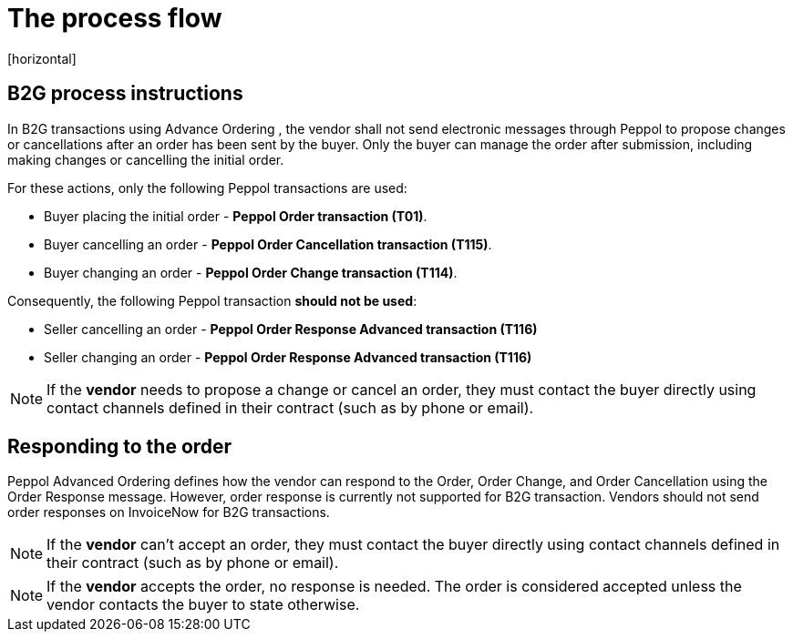 = The process flow
[horizontal]

== B2G process instructions

In B2G transactions using Advance Ordering , the vendor shall not send electronic messages through Peppol to propose changes or cancellations after an order has been sent by the buyer. Only the buyer can manage the order after submission, including making changes or cancelling the initial order.

For these actions, only the following Peppol transactions are used:

* Buyer placing the initial order - *Peppol Order transaction (T01)*.
* Buyer cancelling an order - *Peppol Order Cancellation transaction (T115)*.
* Buyer changing an order - *Peppol Order Change transaction (T114)*.

Consequently, the following Peppol transaction *should not be used*:

* Seller cancelling an order - *Peppol Order Response Advanced transaction (T116)*
* Seller changing an order - *Peppol Order Response Advanced transaction (T116)*


****
NOTE: If the *vendor* needs to propose a change or cancel an order, they must contact the buyer directly using contact channels defined in their contract (such as by phone or email).
****

== Responding to the order
Peppol Advanced Ordering defines how the vendor can respond to the Order, Order Change, and Order Cancellation using the Order Response message. However, order response is currently not supported for B2G transaction. Vendors should not send order responses on InvoiceNow for B2G transactions.

****
NOTE: If the *vendor* can't accept an order, they must contact the buyer directly using contact channels defined in their contract (such as by phone or email).
****

****
NOTE: If the *vendor* accepts the order, no response is needed. The order is considered accepted unless the vendor contacts the buyer to state otherwise.
****


